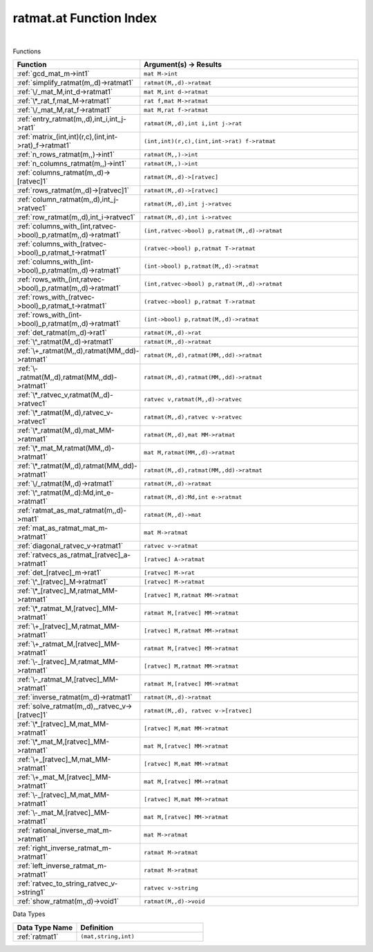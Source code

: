 .. _ratmat.at_index:

ratmat.at Function Index
=======================================================
|



Functions

.. list-table::
   :widths: 10 20
   :header-rows: 1

   * - Function
     - Argument(s) -> Results
   * - :ref:`gcd_mat_m->int1`
     - ``mat M->int``
   * - :ref:`simplify_ratmat(m,,d)->ratmat1`
     - ``ratmat(M,,d)->ratmat``
   * - :ref:`\/_mat_M,int_d->ratmat1`
     - ``mat M,int d->ratmat``
   * - :ref:`\*_rat_f,mat_M->ratmat1`
     - ``rat f,mat M->ratmat``
   * - :ref:`\/_mat_M,rat_f->ratmat1`
     - ``mat M,rat f->ratmat``
   * - :ref:`entry_ratmat(m,,d),int_i,int_j->rat1`
     - ``ratmat(M,,d),int i,int j->rat``
   * - :ref:`matrix_(int,int)(r,c),(int,int->rat)_f->ratmat1`
     - ``(int,int)(r,c),(int,int->rat) f->ratmat``
   * - :ref:`n_rows_ratmat(m,,)->int1`
     - ``ratmat(M,,)->int``
   * - :ref:`n_columns_ratmat(m,,)->int1`
     - ``ratmat(M,,)->int``
   * - :ref:`columns_ratmat(m,,d)->[ratvec]1`
     - ``ratmat(M,,d)->[ratvec]``
   * - :ref:`rows_ratmat(m,,d)->[ratvec]1`
     - ``ratmat(M,,d)->[ratvec]``
   * - :ref:`column_ratmat(m,,d),int_j->ratvec1`
     - ``ratmat(M,,d),int j->ratvec``
   * - :ref:`row_ratmat(m,,d),int_i->ratvec1`
     - ``ratmat(M,,d),int i->ratvec``
   * - :ref:`columns_with_(int,ratvec->bool)_p,ratmat(m,,d)->ratmat1`
     - ``(int,ratvec->bool) p,ratmat(M,,d)->ratmat``
   * - :ref:`columns_with_(ratvec->bool)_p,ratmat_t->ratmat1`
     - ``(ratvec->bool) p,ratmat T->ratmat``
   * - :ref:`columns_with_(int->bool)_p,ratmat(m,,d)->ratmat1`
     - ``(int->bool) p,ratmat(M,,d)->ratmat``
   * - :ref:`rows_with_(int,ratvec->bool)_p,ratmat(m,,d)->ratmat1`
     - ``(int,ratvec->bool) p,ratmat(M,,d)->ratmat``
   * - :ref:`rows_with_(ratvec->bool)_p,ratmat_t->ratmat1`
     - ``(ratvec->bool) p,ratmat T->ratmat``
   * - :ref:`rows_with_(int->bool)_p,ratmat(m,,d)->ratmat1`
     - ``(int->bool) p,ratmat(M,,d)->ratmat``
   * - :ref:`det_ratmat(m,,d)->rat1`
     - ``ratmat(M,,d)->rat``
   * - :ref:`\^_ratmat(M,,d)->ratmat1`
     - ``ratmat(M,,d)->ratmat``
   * - :ref:`\+_ratmat(M,,d),ratmat(MM,,dd)->ratmat1`
     - ``ratmat(M,,d),ratmat(MM,,dd)->ratmat``
   * - :ref:`\-_ratmat(M,,d),ratmat(MM,,dd)->ratmat1`
     - ``ratmat(M,,d),ratmat(MM,,dd)->ratmat``
   * - :ref:`\*_ratvec_v,ratmat(M,,d)->ratvec1`
     - ``ratvec v,ratmat(M,,d)->ratvec``
   * - :ref:`\*_ratmat(M,,d),ratvec_v->ratvec1`
     - ``ratmat(M,,d),ratvec v->ratvec``
   * - :ref:`\*_ratmat(M,,d),mat_MM->ratmat1`
     - ``ratmat(M,,d),mat MM->ratmat``
   * - :ref:`\*_mat_M,ratmat(MM,,d)->ratmat1`
     - ``mat M,ratmat(MM,,d)->ratmat``
   * - :ref:`\*_ratmat(M,,d),ratmat(MM,,dd)->ratmat1`
     - ``ratmat(M,,d),ratmat(MM,,dd)->ratmat``
   * - :ref:`\/_ratmat(M,,d)->ratmat1`
     - ``ratmat(M,,d)->ratmat``
   * - :ref:`\^_ratmat(M,,d):Md,int_e->ratmat1`
     - ``ratmat(M,,d):Md,int e->ratmat``
   * - :ref:`ratmat_as_mat_ratmat(m,,d)->mat1`
     - ``ratmat(M,,d)->mat``
   * - :ref:`mat_as_ratmat_mat_m->ratmat1`
     - ``mat M->ratmat``
   * - :ref:`diagonal_ratvec_v->ratmat1`
     - ``ratvec v->ratmat``
   * - :ref:`ratvecs_as_ratmat_[ratvec]_a->ratmat1`
     - ``[ratvec] A->ratmat``
   * - :ref:`det_[ratvec]_m->rat1`
     - ``[ratvec] M->rat``
   * - :ref:`\^_[ratvec]_M->ratmat1`
     - ``[ratvec] M->ratmat``
   * - :ref:`\*_[ratvec]_M,ratmat_MM->ratmat1`
     - ``[ratvec] M,ratmat MM->ratmat``
   * - :ref:`\*_ratmat_M,[ratvec]_MM->ratmat1`
     - ``ratmat M,[ratvec] MM->ratmat``
   * - :ref:`\+_[ratvec]_M,ratmat_MM->ratmat1`
     - ``[ratvec] M,ratmat MM->ratmat``
   * - :ref:`\+_ratmat_M,[ratvec]_MM->ratmat1`
     - ``ratmat M,[ratvec] MM->ratmat``
   * - :ref:`\-_[ratvec]_M,ratmat_MM->ratmat1`
     - ``[ratvec] M,ratmat MM->ratmat``
   * - :ref:`\-_ratmat_M,[ratvec]_MM->ratmat1`
     - ``ratmat M,[ratvec] MM->ratmat``
   * - :ref:`inverse_ratmat(m,,d)->ratmat1`
     - ``ratmat(M,,d)->ratmat``
   * - :ref:`solve_ratmat(m,,d),_ratvec_v->[ratvec]1`
     - ``ratmat(M,,d), ratvec v->[ratvec]``
   * - :ref:`\*_[ratvec]_M,mat_MM->ratmat1`
     - ``[ratvec] M,mat MM->ratmat``
   * - :ref:`\*_mat_M,[ratvec]_MM->ratmat1`
     - ``mat M,[ratvec] MM->ratmat``
   * - :ref:`\+_[ratvec]_M,mat_MM->ratmat1`
     - ``[ratvec] M,mat MM->ratmat``
   * - :ref:`\+_mat_M,[ratvec]_MM->ratmat1`
     - ``mat M,[ratvec] MM->ratmat``
   * - :ref:`\-_[ratvec]_M,mat_MM->ratmat1`
     - ``[ratvec] M,mat MM->ratmat``
   * - :ref:`\-_mat_M,[ratvec]_MM->ratmat1`
     - ``mat M,[ratvec] MM->ratmat``
   * - :ref:`rational_inverse_mat_m->ratmat1`
     - ``mat M->ratmat``
   * - :ref:`right_inverse_ratmat_m->ratmat1`
     - ``ratmat M->ratmat``
   * - :ref:`left_inverse_ratmat_m->ratmat1`
     - ``ratmat M->ratmat``
   * - :ref:`ratvec_to_string_ratvec_v->string1`
     - ``ratvec v->string``
   * - :ref:`show_ratmat(m,,d)->void1`
     - ``ratmat(M,,d)->void``


Data Types

.. list-table::
   :widths: 10 20
   :header-rows: 1

   * - Data Type Name
     - Definition
   * - :ref:`ratmat1`
     - ``(mat,string,int)``
